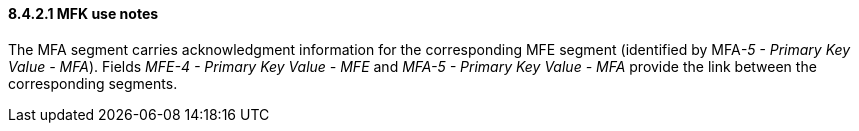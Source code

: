 ==== 8.4.2.1 MFK use notes

The MFA segment carries acknowledgment information for the corresponding MFE segment (identified by MFA__-5 - Primary Key Value - MFA__). Fields _MFE-4 - Primary Key Value - MFE_ and _MFA-5 - Primary Key Value - MFA_ provide the link between the corresponding segments.

